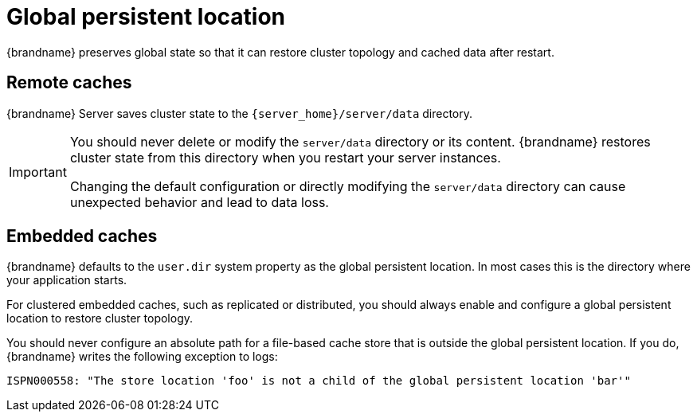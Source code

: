 [id='global-persistent-location_{context}']
= Global persistent location

{brandname} preserves global state so that it can restore cluster topology and cached data after restart.

[discrete]
== Remote caches

{brandname} Server saves cluster state to the `{server_home}/server/data` directory.

[IMPORTANT]
====
You should never delete or modify the `server/data` directory or its content.
{brandname} restores cluster state from this directory when you restart your server instances.

Changing the default configuration or directly modifying the `server/data` directory can cause unexpected behavior and lead to data loss.
====

[discrete]
== Embedded caches

{brandname} defaults to the `user.dir` system property as the global persistent location.
In most cases this is the directory where your application starts.

For clustered embedded caches, such as replicated or distributed, you should always enable and configure a global persistent location to restore cluster topology.

You should never configure an absolute path for a file-based cache store that is outside the global persistent location.
If you do, {brandname} writes the following exception to logs:

----
ISPN000558: "The store location 'foo' is not a child of the global persistent location 'bar'"
----

